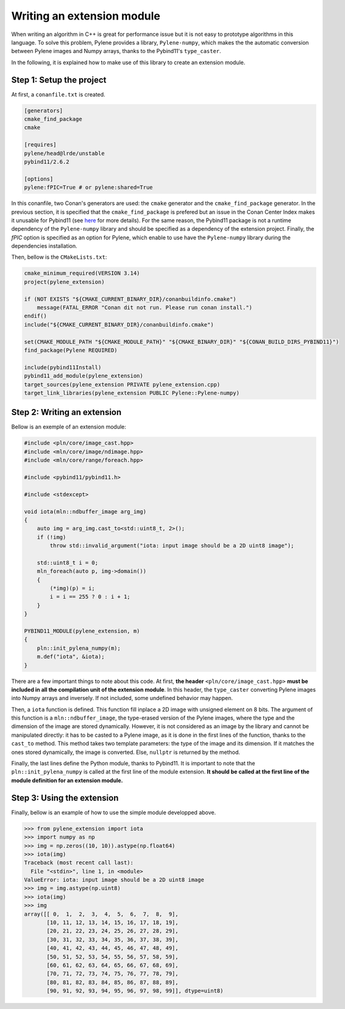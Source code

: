 Writing an extension module
===========================

When writing an algorithm in C++ is great for performance issue but it is not
easy to prototype algorithms in this language. To solve this problem, Pylene
provides a library, ``Pylene-numpy``, which makes the the automatic conversion
between Pylene images and Numpy arrays, thanks to the Pybind11's
``type_caster``.

In the following, it is explained how to make use of this library to create an
extension module.

Step 1: Setup the project
--------------------------

At first, a ``conanfile.txt`` is created.

.. code-block:: text

    [generators]
    cmake_find_package
    cmake

    [requires]
    pylene/head@lrde/unstable
    pybind11/2.6.2

    [options]
    pylene:fPIC=True # or pylene:shared=True

In this conanfile, two Conan's generators are used: the ``cmake`` generator and
the ``cmake_find_package`` generator. In the previous section, it is specified
that the ``cmake_find_package`` is prefered but an issue in the Conan Center
Index makes it unusable for Pybind11 (see `here
<https://github.com/conan-io/conan-center-index/pull/4445>`_ for more details).
For the same reason, the Pybind11 package is not a runtime dependency of the
``Pylene-numpy`` library and should be specified as a dependency of the
extension project. Finally, the `fPIC` option is specified as an option for
Pylene, which enable to use have the ``Pylene-numpy`` library during the
dependencies installation.

Then, bellow is the ``CMakeLists.txt``:

.. code-block:: cmake

    cmake_minimum_required(VERSION 3.14)
    project(pylene_extension)

    if (NOT EXISTS "${CMAKE_CURRENT_BINARY_DIR}/conanbuildinfo.cmake")
        message(FATAL_ERROR "Conan dit not run. Please run conan install.")
    endif()
    include("${CMAKE_CURRENT_BINARY_DIR}/conanbuildinfo.cmake")

    set(CMAKE_MODULE_PATH "${CMAKE_MODULE_PATH}" "${CMAKE_BINARY_DIR}" "${CONAN_BUILD_DIRS_PYBIND11}")
    find_package(Pylene REQUIRED)

    include(pybind11Install)
    pybind11_add_module(pylene_extension)
    target_sources(pylene_extension PRIVATE pylene_extension.cpp)
    target_link_libraries(pylene_extension PUBLIC Pylene::Pylene-numpy)


Step 2: Writing an extension
----------------------------

Bellow is an exemple of an extension module:

.. code-block:: cpp

    #include <pln/core/image_cast.hpp>
    #include <mln/core/image/ndimage.hpp>
    #include <mln/core/range/foreach.hpp>

    #include <pybind11/pybind11.h>

    #include <stdexcept>

    void iota(mln::ndbuffer_image arg_img)
    {
        auto img = arg_img.cast_to<std::uint8_t, 2>();
        if (!img)
            throw std::invalid_argument("iota: input image should be a 2D uint8 image");

        std::uint8_t i = 0;
        mln_foreach(auto p, img->domain())
        {
            (*img)(p) = i;
            i = i == 255 ? 0 : i + 1;
        }
    }

    PYBIND11_MODULE(pylene_extension, m)
    {
        pln::init_pylena_numpy(m);
        m.def("iota", &iota);
    }

There are a few important things to note about this code. At first,
**the header** ``<pln/core/image_cast.hpp>`` 
**must be included in all the compilation unit of the extension module**.
In this header, the ``type_caster`` converting Pylene images into Numpy
arrays and inversely. If not included, some undefined behavior may happen.

Then, a ``iota`` function is defined. This function fill inplace a 2D image with
unsigned element on 8 bits. The argument of this function is a
``mln::ndbuffer_image``, the type-erased version of the Pylene images, where the
type and the dimension of the image are stored dynamically. However, it is not
considered as an image by the library and cannot be manipulated directly: it has
to be casted to a Pylene image, as it is done in the first lines of the
function, thanks to the ``cast_to`` method. This method takes two template
parameters: the type of the image and its dimension. If it matches the ones
stored dynamically, the image is converted. Else, ``nullptr`` is returned by the
method.

Finally, the last lines define the Python module, thanks to Pybind11. It is
important to note that the ``pln::init_pylena_numpy`` is called at the first
line of the module extension. **It should be called at the first line of the module definition for an extension module.**

Step 3: Using the extension
---------------------------

Finally, bellow is an example of how to use the simple module developped above.

>>> from pylene_extension import iota
>>> import numpy as np
>>> img = np.zeros((10, 10)).astype(np.float64)
>>> iota(img)
Traceback (most recent call last):
  File "<stdin>", line 1, in <module>
ValueError: iota: input image should be a 2D uint8 image
>>> img = img.astype(np.uint8)
>>> iota(img)
>>> img
array([[ 0,  1,  2,  3,  4,  5,  6,  7,  8,  9],
       [10, 11, 12, 13, 14, 15, 16, 17, 18, 19],
       [20, 21, 22, 23, 24, 25, 26, 27, 28, 29],
       [30, 31, 32, 33, 34, 35, 36, 37, 38, 39],
       [40, 41, 42, 43, 44, 45, 46, 47, 48, 49],
       [50, 51, 52, 53, 54, 55, 56, 57, 58, 59],
       [60, 61, 62, 63, 64, 65, 66, 67, 68, 69],
       [70, 71, 72, 73, 74, 75, 76, 77, 78, 79],
       [80, 81, 82, 83, 84, 85, 86, 87, 88, 89],
       [90, 91, 92, 93, 94, 95, 96, 97, 98, 99]], dtype=uint8)
